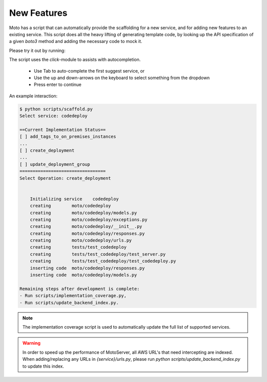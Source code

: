 .. _contributing feature:

=============================
New Features
=============================

Moto has a script that can automatically provide the scaffolding for a new service, and for adding new features to an existing service. This script does all the heavy lifting of generating template code, by looking up the API specification of a given `boto3` method and adding the necessary code to mock it.

Please try it out by running:

.. sourcecode:: bash
  export AWS_DEFAULT_REGION="us-east-2"
  python scripts/scaffold.py


The script uses the `click`-module to assists with autocompletion.

 - Use Tab to auto-complete the first suggest service, or
 - Use the up and down-arrows on the keyboard to select something from the dropdown
 - Press enter to continue

An example interaction:

.. sourcecode:: bash

    $ python scripts/scaffold.py
    Select service: codedeploy

    ==Current Implementation Status==
    [ ] add_tags_to_on_premises_instances
    ...
    [ ] create_deployment
    ...
    [ ] update_deployment_group
    =================================
    Select Operation: create_deployment


        Initializing service	codedeploy
        creating	moto/codedeploy
        creating	moto/codedeploy/models.py
        creating	moto/codedeploy/exceptions.py
        creating	moto/codedeploy/__init__.py
        creating	moto/codedeploy/responses.py
        creating	moto/codedeploy/urls.py
        creating	tests/test_codedeploy
        creating	tests/test_codedeploy/test_server.py
        creating	tests/test_codedeploy/test_codedeploy.py
        inserting code	moto/codedeploy/responses.py
        inserting code	moto/codedeploy/models.py

    Remaining steps after development is complete:
    - Run scripts/implementation_coverage.py,
    - Run scripts/update_backend_index.py.


.. note::  The implementation coverage script is used to automatically update the full list of supported services.

.. warning::  In order to speed up the performance of MotoServer, all AWS URL's that need intercepting are indexed.
              When adding/replacing any URLs in `{service}/urls.py`, please run `python scripts/update_backend_index.py` to update this index.
